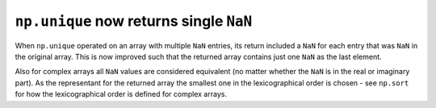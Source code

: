 ``np.unique`` now returns single ``NaN``
----------------------------------------
When ``np.unique`` operated on an array with multiple ``NaN`` entries,
its return included a ``NaN`` for each entry that was ``NaN`` in the original array.
This is now improved such that the returned array contains just one ``NaN`` as the
last element.

Also for complex arrays all ``NaN`` values are considered equivalent
(no matter whether the ``NaN`` is in the real or imaginary part). As the
representant for the returned array the smallest one in the
lexicographical order is chosen - see ``np.sort`` for how the lexicographical
order is defined for complex arrays.